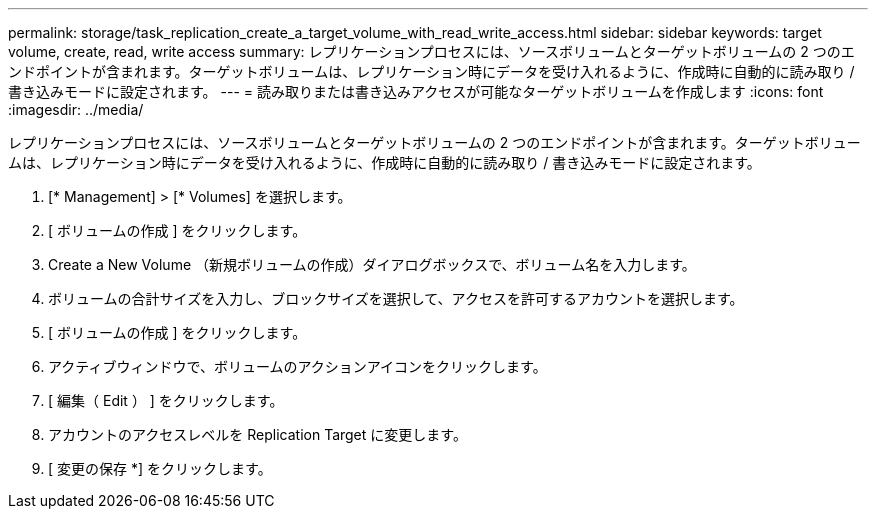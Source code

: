---
permalink: storage/task_replication_create_a_target_volume_with_read_write_access.html 
sidebar: sidebar 
keywords: target volume, create, read, write access 
summary: レプリケーションプロセスには、ソースボリュームとターゲットボリュームの 2 つのエンドポイントが含まれます。ターゲットボリュームは、レプリケーション時にデータを受け入れるように、作成時に自動的に読み取り / 書き込みモードに設定されます。 
---
= 読み取りまたは書き込みアクセスが可能なターゲットボリュームを作成します
:icons: font
:imagesdir: ../media/


[role="lead"]
レプリケーションプロセスには、ソースボリュームとターゲットボリュームの 2 つのエンドポイントが含まれます。ターゲットボリュームは、レプリケーション時にデータを受け入れるように、作成時に自動的に読み取り / 書き込みモードに設定されます。

. [* Management] > [* Volumes] を選択します。
. [ ボリュームの作成 ] をクリックします。
. Create a New Volume （新規ボリュームの作成）ダイアログボックスで、ボリューム名を入力します。
. ボリュームの合計サイズを入力し、ブロックサイズを選択して、アクセスを許可するアカウントを選択します。
. [ ボリュームの作成 ] をクリックします。
. アクティブウィンドウで、ボリュームのアクションアイコンをクリックします。
. [ 編集（ Edit ） ] をクリックします。
. アカウントのアクセスレベルを Replication Target に変更します。
. [ 変更の保存 *] をクリックします。

